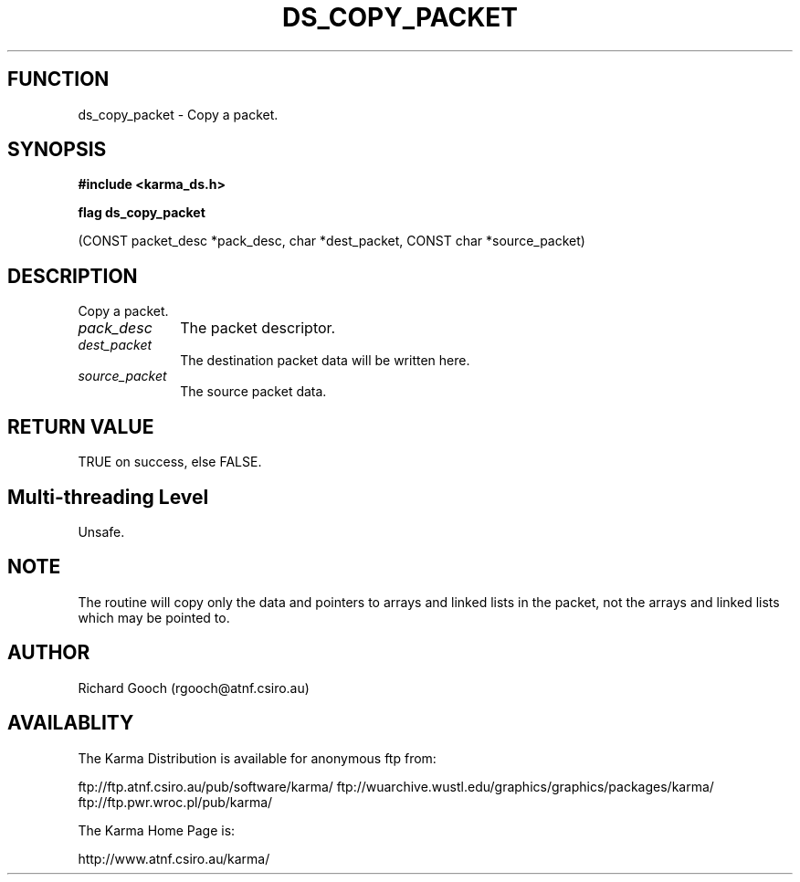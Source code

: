 .TH DS_COPY_PACKET 3 "13 Nov 2005" "Karma Distribution"
.SH FUNCTION
ds_copy_packet \- Copy a packet.
.SH SYNOPSIS
.B #include <karma_ds.h>
.sp
.B flag ds_copy_packet
.sp
(CONST packet_desc *pack_desc, char *dest_packet,
CONST char *source_packet)
.SH DESCRIPTION
Copy a packet.
.IP \fIpack_desc\fP 1i
The packet descriptor.
.IP \fIdest_packet\fP 1i
The destination packet data will be written here.
.IP \fIsource_packet\fP 1i
The source packet data.
.SH RETURN VALUE
TRUE on success, else FALSE.
.SH Multi-threading Level
Unsafe.
.SH NOTE
The routine will copy only the data and pointers to arrays and
linked lists in the packet, not the arrays and linked lists which may be
pointed to.
.sp
.SH AUTHOR
Richard Gooch (rgooch@atnf.csiro.au)
.SH AVAILABLITY
The Karma Distribution is available for anonymous ftp from:

ftp://ftp.atnf.csiro.au/pub/software/karma/
ftp://wuarchive.wustl.edu/graphics/graphics/packages/karma/
ftp://ftp.pwr.wroc.pl/pub/karma/

The Karma Home Page is:

http://www.atnf.csiro.au/karma/
